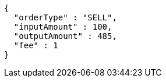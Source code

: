 [source,options="nowrap"]
----
{
  "orderType" : "SELL",
  "inputAmount" : 100,
  "outputAmount" : 485,
  "fee" : 1
}
----